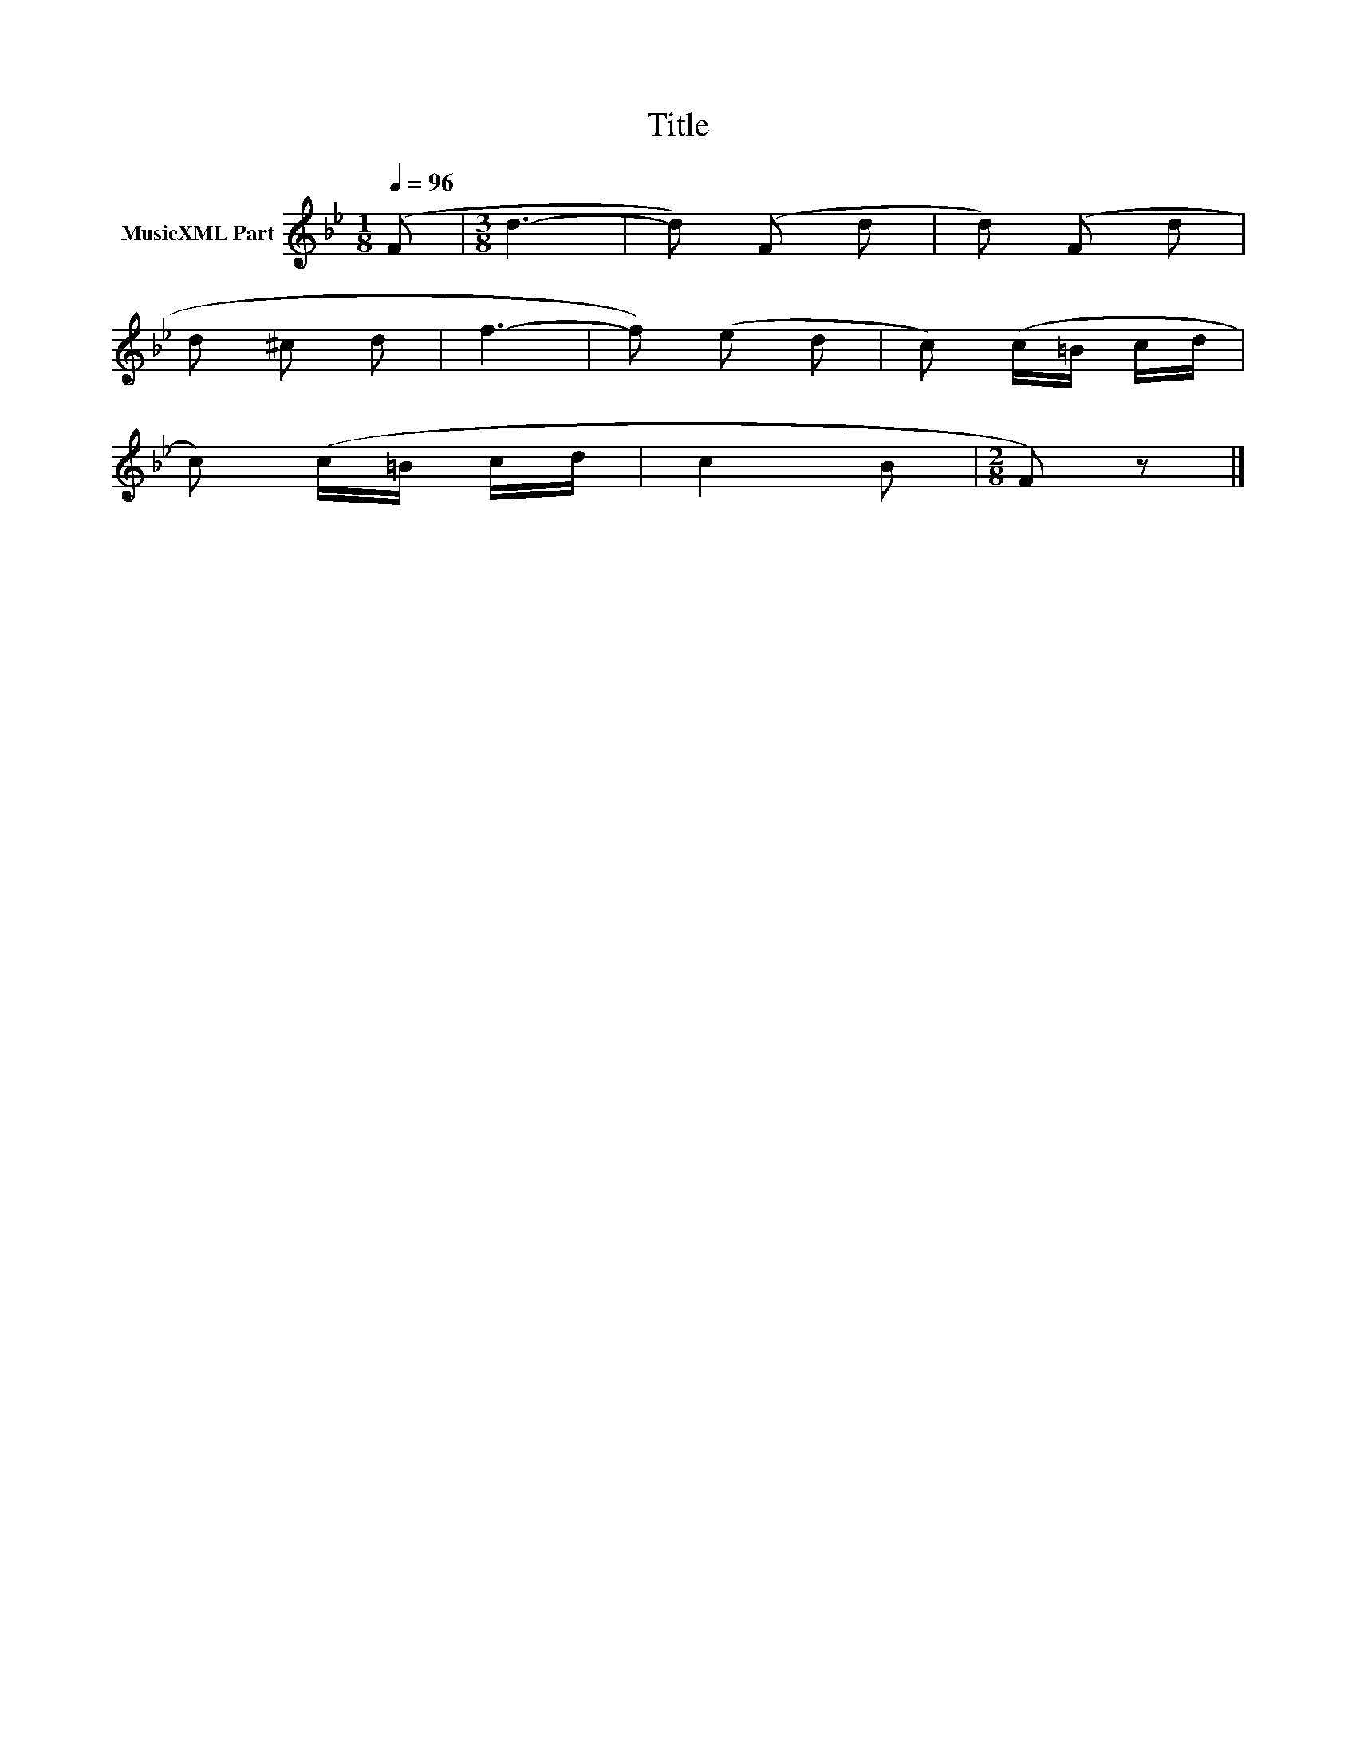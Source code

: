 X:115
T:Title
L:1/8
Q:1/4=96
M:1/8
I:linebreak $
K:Bb
V:1 treble nm="MusicXML Part"
V:1
 (F |[M:3/8] d3- | d) (F d | d) (F d |$ d ^c d | f3- | f) (e d | c) (c/=B/ c/d/ |$ c) (c/=B/ c/d/ | %9
 c2 B |[M:2/8] F) z |] %11
